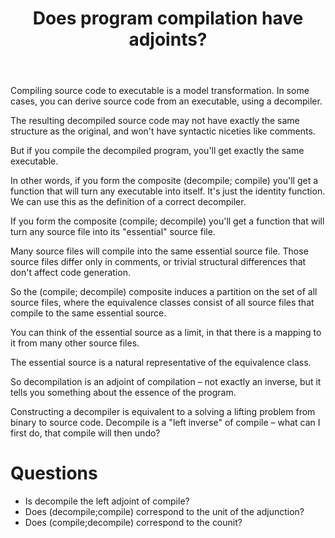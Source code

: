 #+TITLE: Does program compilation have adjoints?

Compiling source code to executable is a model transformation.
In some cases, you can derive source code from an executable,
using a decompiler.

The resulting decompiled source code may not have exactly the same structure as
the original, and won't have syntactic niceties like comments.

But if you compile the decompiled program, you'll get exactly
the same executable.

In other words, if you form the composite (decompile; compile) you'll get a
function that will turn any executable into itself.
It's just the identity function.  We can use this as the definition of
a correct decompiler.

If you form the composite (compile; decompile) you'll get a function that will
turn any source file into its "essential" source file.

Many source files will compile into the same essential source file.
Those source files differ only in comments, or trivial structural differences
that don't affect code generation.

So the (compile; decompile) composite induces a partition on the set
of all source files, where the equivalence classes consist of all
source files that compile to the same essential source.

You can think of the essential source as a limit, in that there is a mapping to
it from many other source files.

The essential source is a natural representative of the equivalence class.

So decompilation is an adjoint of compilation -- not exactly
an inverse, but it tells you something about the essence of the program.


Constructing a decompiler is equivalent to a solving a lifting problem from
binary to source code. Decompile is a "left inverse" of compile -- what can I
first do, that compile will then undo?

* Questions
   * Is decompile the left adjoint of compile?
   * Does (decompile;compile) correspond to the unit of the adjunction?
   * Does (compile;decompile) correspond to the counit?
